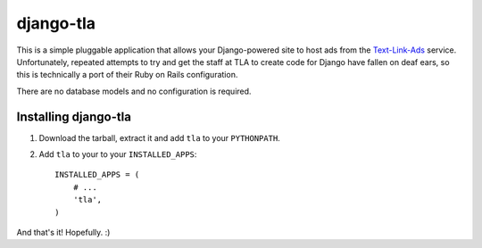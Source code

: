 ==========
django-tla
==========

This is a simple pluggable application that allows your Django-powered site to host ads from the Text-Link-Ads_ service. Unfortunately, repeated attempts to try and get the staff at TLA to create code for Django have fallen on deaf ears, so this is technically a port of their Ruby on Rails configuration.

There are no database models and no configuration is required.

.. _Text-Link-Ads: http://text-link-ads.com/

Installing django-tla
---------------------

1. Download the tarball, extract it and add ``tla`` to your ``PYTHONPATH``.
2. Add ``tla`` to your to your ``INSTALLED_APPS``::

    INSTALLED_APPS = (
        # ...
        'tla',
    )
    
And that's it! Hopefully. :)
